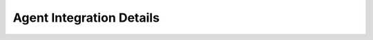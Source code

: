 .. _integration:


Agent Integration Details
=========================

.. grid:: 1
   :gutter: 2

   .. grid-item-card:: What the Agent Does
      :class-card: sd-shadow-sm sd-rounded-md
      :text-align: left

      The AALI Agent is a backend component that interfaces with Flowkit to run workflows, maintain state, and chain outputs to downstream steps.

      It implements the GRPC contract defined in `proto/`.

   .. grid-item-card:: Execution Flow
      :class-card: sd-shadow-sm sd-rounded-md
      :text-align: left

      1. A workflow node calls Flowkit
      2. Flowkit forwards input to the Agent
      3. Agent processes logic (via plugins or direct code)
      4. Output is streamed or returned

      Flowkit is stateless — the Agent may implement memory.

   .. grid-item-card:: Extending Agents
      :class-card: sd-shadow-sm sd-rounded-md
      :text-align: left

      Agents can support:

      - Custom slash commands
      - Persistent memory backends
      - Logging, permissions, and retry policies

      Flowkit sends function name and input map — it is up to the Agent how to process.

